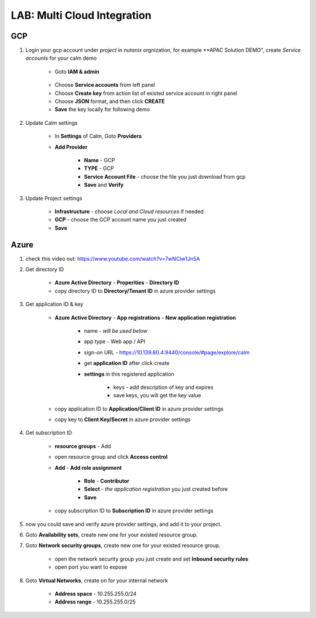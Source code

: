 .. title:: LAB: Multi Cloud Integration

.. _multicloud:

----------------------------
LAB: Multi Cloud Integration
----------------------------

GCP
+++

#. Login your gcp account under *project* in *nutanix* orgnization, for example **APAC Solution DEMO", create *Service accounts* for your calm demo

    .. figure:: images/gcp1.png

    - Goto **IAM & admin**

    .. figure:: images/gcp1.png

    - Choose **Service accounts** from left panel
    - Choose **Create key** from action list of existed service account in right panel
    - Choose **JSON** format, and then click **CREATE**
    - **Save** the key locally for following demo

#. Update Calm settings

    - In **Settings** of Calm, Goto **Providers**
    - **Add Provider**

        - **Name** - GCP
        - **TYPE** - GCP
        - **Service Account File** - choose the file you just download from gcp
        - **Save** and **Verify**

        .. figure:: images/gcp2.png

#. Update Project settings

    - **Infrastructure** - choose *Local and Cloud resources* if needed
    - **GCP** - choose the GCP account name you just created
    - **Save**

Azure
+++++

#. check this video out: https://www.youtube.com/watch?v=7wNCiw1Jn5A

#. Get directory ID

    - **Azure Active Directory** - **Properities** - **Directory ID**
    - copy directory ID to **Directory/Tenant ID** in azure provider settings

#. Get application ID & key

    - **Azure Active Directory** - **App registrations** - **New application registration**

        - name - *will be used below*
        - app type - Web app / API
        - sign-on URL - https://10.139.80.4:9440/console/#page/explore/calm
        - get **application ID** after click create

        - **settings** in this registered application

            - keys - add description of key and expires
            - save keys, you will get the key value

    - copy application ID to **Application/Client ID** in azure provider settings
    - copy key to **Client Key/Secret** in azure provider settings

#. Get subscription ID

    - **resource groups** - Add
    - open resource group and click **Access control** 
    - **Add** - **Add role assignment**

        - **Role** - **Contributor**
        - **Select** - *the application registration* you just created before
        - **Save**

    - copy subscription ID to **Subscription ID** in azure provider settings

#. now you could save and verify azure provider settings, and add it to your project.

#. Goto **Availability sets**, create new one for your existed resource group.
#. Goto **Network security groups**, create new one for your existed resource group.

    - open the network security group you just create and set **Inbound security rules**
    - open port you want to expose

#. Goto **Virtual Networks**, create on for your internal network

    - **Address space** - 10.255.255.0/24
    - **Address range** - 10.255.255.0/25

